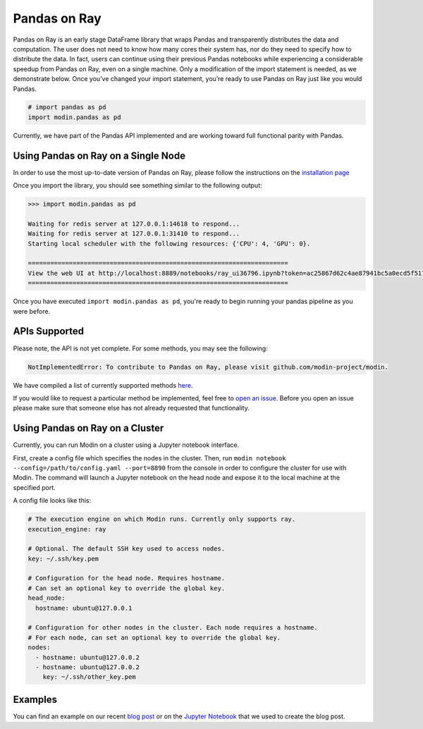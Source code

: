 Pandas on Ray
=============

Pandas on Ray is an early stage DataFrame library that wraps Pandas and
transparently distributes the data and computation. The user does not need to
know how many cores their system has, nor do they need to specify how to
distribute the data. In fact, users can continue using their previous Pandas
notebooks while experiencing a considerable speedup from Pandas on Ray, even
on a single machine. Only a modification of the import statement is needed, as
we demonstrate below. Once you’ve changed your import statement, you’re ready
to use Pandas on Ray just like you would Pandas.

.. code-block:: python

  # import pandas as pd
  import modin.pandas as pd

Currently, we have part of the Pandas API implemented and are working toward
full functional parity with Pandas.

Using Pandas on Ray on a Single Node
------------------------------------

In order to use the most up-to-date version of Pandas on Ray, please follow
the instructions on the `installation page`_

Once you import the library, you should see something similar to the following
output:

.. code-block:: text

  >>> import modin.pandas as pd

  Waiting for redis server at 127.0.0.1:14618 to respond...
  Waiting for redis server at 127.0.0.1:31410 to respond...
  Starting local scheduler with the following resources: {'CPU': 4, 'GPU': 0}.

  ======================================================================
  View the web UI at http://localhost:8889/notebooks/ray_ui36796.ipynb?token=ac25867d62c4ae87941bc5a0ecd5f517dbf80bd8e9b04218
  ======================================================================

Once you have executed  ``import modin.pandas as pd``, you're ready to begin
running your pandas pipeline as you were before.

APIs Supported
--------------

Please note, the API is not yet complete. For some methods, you may see the
following:

.. code-block:: text

  NotImplementedError: To contribute to Pandas on Ray, please visit github.com/modin-project/modin.

We have compiled a list of currently supported methods `here`_.

If you would like to request a particular method be implemented, feel free to
`open an issue`_. Before you open an issue please make sure that someone else
has not already requested that functionality.

Using Pandas on Ray on a Cluster
--------------------------------

Currently, you can run Modin on a cluster using a Jupyter notebook interface.

First, create a config file which specifies the nodes in the cluster.
Then, run ``modin notebook --config=/path/to/config.yaml --port=8890`` from the
console in order to configure the cluster for use with Modin. The command will
launch a Jupyter notebook on the head node and expose it to the local machine
at the specified port.

A config file looks like this:

.. code-block:: yaml

  # The execution engine on which Modin runs. Currently only supports ray.
  execution_engine: ray

  # Optional. The default SSH key used to access nodes.
  key: ~/.ssh/key.pem

  # Configuration for the head node. Requires hostname.
  # Can set an optional key to override the global key.
  head_node:
    hostname: ubuntu@127.0.0.1

  # Configuration for other nodes in the cluster. Each node requires a hostname.
  # For each node, can set an optional key to override the global key.
  nodes:
    - hostname: ubuntu@127.0.0.2
    - hostname: ubuntu@127.0.0.2
      key: ~/.ssh/other_key.pem

Examples
--------
You can find an example on our recent `blog post`_ or on the
`Jupyter Notebook`_ that we used to create the blog post.

.. _`installation page`: http://modin.readthedocs.io/en/latest/installation.html
.. _`here`: http://modin.readthedocs.io/en/latest/pandas_supported.html
.. _`open an issue`: http://github.com/modin-project/modin/issues
.. _`blog post`: http://rise.cs.berkeley.edu/blog/pandas-on-ray
.. _`Jupyter Notebook`: http://gist.github.com/devin-petersohn/f424d9fb5579a96507c709a36d487f24#file-pandas_on_ray_blog_post_0-ipynb
